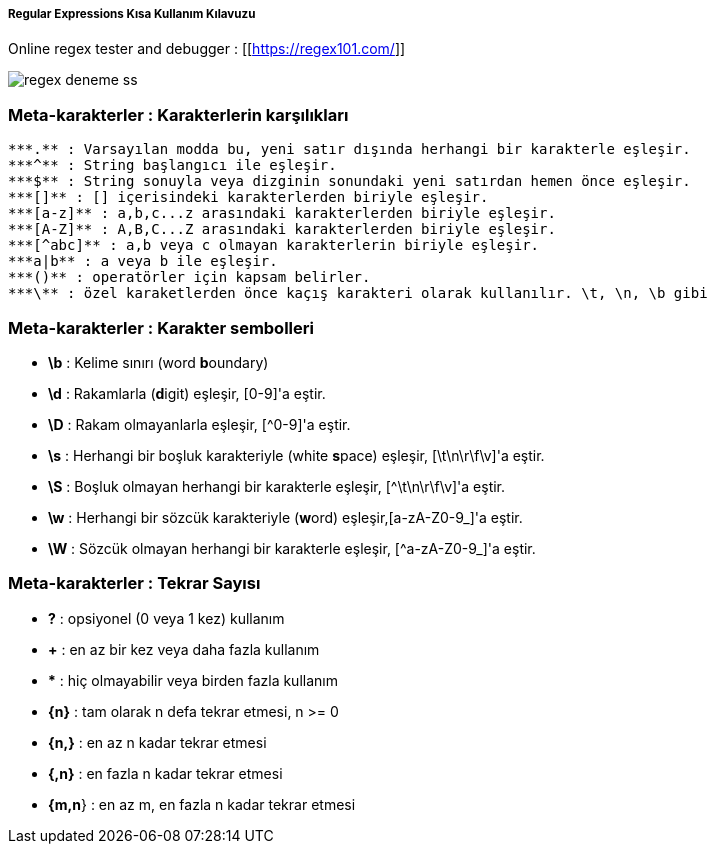===== Regular Expressions Kısa Kullanım Kılavuzu =====

Online regex tester and debugger : [[https://regex101.com/]]

image::regex-deneme-ss.jpg[]

=== Meta-karakterler : Karakterlerin karşılıkları ===
  ***.** : Varsayılan modda bu, yeni satır dışında herhangi bir karakterle eşleşir.
  ***^** : String başlangıcı ile eşleşir.
  ***$** : String sonuyla veya dizginin sonundaki yeni satırdan hemen önce eşleşir.
  ***[]** : [] içerisindeki karakterlerden biriyle eşleşir.
  ***[a-z]** : a,b,c...z arasındaki karakterlerden biriyle eşleşir.
  ***[A-Z]** : A,B,C...Z arasındaki karakterlerden biriyle eşleşir.
  ***[^abc]** : a,b veya c olmayan karakterlerin biriyle eşleşir.
  ***a|b** : a veya b ile eşleşir.
  ***()** : operatörler için kapsam belirler.
  ***\** : özel karaketlerden önce kaçış karakteri olarak kullanılır. \t, \n, \b gibi

=== Meta-karakterler : Karakter sembolleri ===
  * **\b** : Kelime sınırı (word **b**oundary)
  * **\d** :  Rakamlarla (**d**igit) eşleşir, [0-9]'a eştir.
  * **\D** : Rakam olmayanlarla eşleşir, [^0-9]'a eştir.
  * **\s** : Herhangi bir boşluk karakteriyle (white **s**pace) eşleşir, [\t\n\r\f\v]'a eştir.
  * **\S** : Boşluk olmayan herhangi bir karakterle eşleşir, [^\t\n\r\f\v]'a eştir.
  * **\w** : Herhangi bir sözcük karakteriyle (**w**ord) eşleşir,[a-zA-Z0-9_]'a eştir.
  * **\W** : Sözcük olmayan herhangi bir karakterle eşleşir, [^a-zA-Z0-9_]'a eştir.

=== Meta-karakterler : Tekrar Sayısı ===
  * **?** : opsiyonel (0 veya 1 kez) kullanım
  * **+** : en az bir kez veya daha fazla kullanım
  * ***** : hiç olmayabilir veya birden fazla kullanım
  * **{n}** : tam olarak n defa tekrar etmesi, n >= 0
  * **{n,}** : en az n kadar tekrar etmesi
  * **{,n}** : en fazla n kadar tekrar etmesi
  * **{m,n**} : en az m, en fazla n kadar tekrar etmesi
